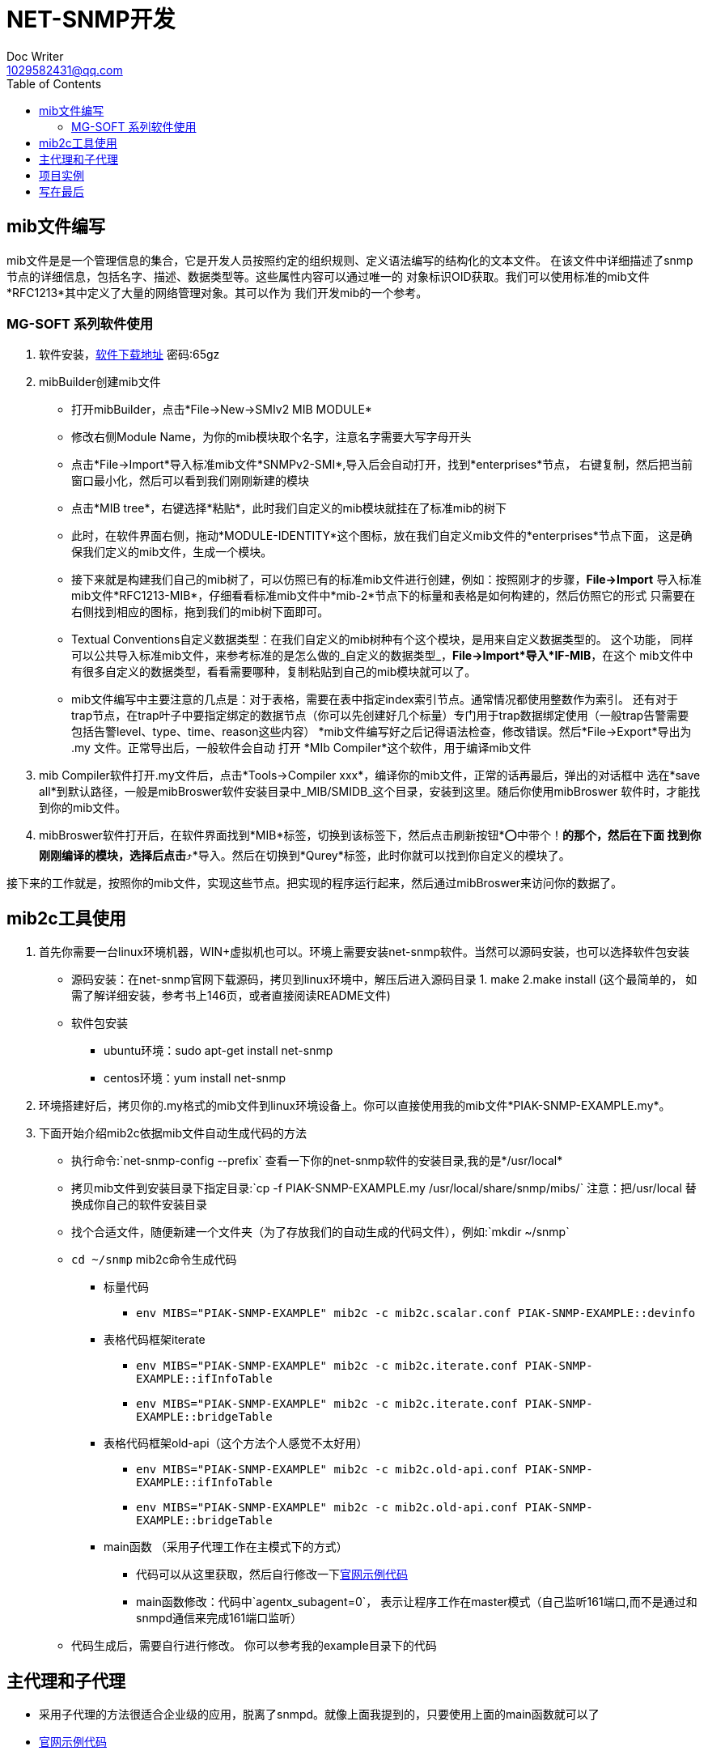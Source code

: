 = NET-SNMP开发
Doc Writer <1029582431@qq.com>
:toc:

== mib文件编写
mib文件是是一个管理信息的集合，它是开发人员按照约定的组织规则、定义语法编写的结构化的文本文件。
  在该文件中详细描述了snmp节点的详细信息，包括名字、描述、数据类型等。这些属性内容可以通过唯一的
  对象标识OID获取。我们可以使用标准的mib文件*RFC1213*其中定义了大量的网络管理对象。其可以作为
  我们开发mib的一个参考。

=== MG-SOFT 系列软件使用

. 软件安装，link:https://pan.baidu.com/s/1n_-rQKDS-_crzxNLQoSrag[软件下载地址]  密码:65gz
. mibBuilder创建mib文件
* 打开mibBuilder，点击*File->New->SMIv2 MIB MODULE*
* 修改右侧Module Name，为你的mib模块取个名字，注意名字需要大写字母开头
* 点击*File->Import*导入标准mib文件*SNMPv2-SMI*,导入后会自动打开，找到*enterprises*节点，
右键复制，然后把当前窗口最小化，然后可以看到我们刚刚新建的模块
* 点击*MIB tree*，右键选择*粘贴*，此时我们自定义的mib模块就挂在了标准mib的树下
* 此时，在软件界面右侧，拖动*MODULE-IDENTITY*这个图标，放在我们自定义mib文件的*enterprises*节点下面，
这是确保我们定义的mib文件，生成一个模块。
* 接下来就是构建我们自己的mib树了，可以仿照已有的标准mib文件进行创建，例如：按照刚才的步骤，*File->Import*
导入标准mib文件*RFC1213-MIB*，仔细看看标准mib文件中*mib-2*节点下的标量和表格是如何构建的，然后仿照它的形式
只需要在右侧找到相应的图标，拖到我们的mib树下面即可。
* Textual Conventions自定义数据类型：在我们自定义的mib树种有个这个模块，是用来自定义数据类型的。 这个功能，
同样可以公共导入标准mib文件，来参考标准的是怎么做的_自定义的数据类型_，*File->Import*导入*IF-MIB*，在这个
mib文件中有很多自定义的数据类型，看看需要哪种，复制粘贴到自己的mib模块就可以了。
* mib文件编写中主要注意的几点是：对于表格，需要在表中指定index索引节点。通常情况都使用整数作为索引。 还有对于
trap节点，在trap叶子中要指定绑定的数据节点（你可以先创建好几个标量）专门用于trap数据绑定使用（一般trap告警需要
包括告警level、type、time、reason这些内容）
*mib文件编写好之后记得语法检查，修改错误。然后*File->Export*导出为 .my 文件。正常导出后，一般软件会自动
打开 *MIb Compiler*这个软件，用于编译mib文件

. mib Compiler软件打开.my文件后，点击*Tools->Compiler xxx*，编译你的mib文件，正常的话再最后，弹出的对话框中
选在*save all*到默认路径，一般是mibBroswer软件安装目录中_MIB/SMIDB_这个目录，安装到这里。随后你使用mibBroswer
软件时，才能找到你的mib文件。
. mibBroswer软件打开后，在软件界面找到*MIB*标签，切换到该标签下，然后点击刷新按钮*⭕️中带个！*的那个，然后在下面
找到你刚刚编译的模块，选择后点击*⤴️*导入。然后在切换到*Qurey*标签，此时你就可以找到你自定义的模块了。

接下来的工作就是，按照你的mib文件，实现这些节点。把实现的程序运行起来，然后通过mibBroswer来访问你的数据了。

== mib2c工具使用

. 首先你需要一台linux环境机器，WIN+虚拟机也可以。环境上需要安装net-snmp软件。当然可以源码安装，也可以选择软件包安装
* 源码安装：在net-snmp官网下载源码，拷贝到linux环境中，解压后进入源码目录 1. make  2.make install (这个最简单的，
  如需了解详细安装，参考书上146页，或者直接阅读README文件)
* 软件包安装
** ubuntu环境：sudo apt-get install net-snmp
** centos环境：yum install net-snmp
. 环境搭建好后，拷贝你的.my格式的mib文件到linux环境设备上。你可以直接使用我的mib文件*PIAK-SNMP-EXAMPLE.my*。
. 下面开始介绍mib2c依据mib文件自动生成代码的方法
* 执行命令:`net-snmp-config --prefix` 查看一下你的net-snmp软件的安装目录,我的是*/usr/local*
* 拷贝mib文件到安装目录下指定目录:`cp -f PIAK-SNMP-EXAMPLE.my /usr/local/share/snmp/mibs/` 注意：把/usr/local
替换成你自己的软件安装目录
* 找个合适文件，随便新建一个文件夹（为了存放我们的自动生成的代码文件），例如:`mkdir ~/snmp`
* `cd ~/snmp` mib2c命令生成代码
** 标量代码
*** `env MIBS="PIAK-SNMP-EXAMPLE" mib2c -c mib2c.scalar.conf PIAK-SNMP-EXAMPLE::devinfo`
** 表格代码框架iterate
*** `env MIBS="PIAK-SNMP-EXAMPLE" mib2c -c mib2c.iterate.conf PIAK-SNMP-EXAMPLE::ifInfoTable`
*** `env MIBS="PIAK-SNMP-EXAMPLE" mib2c -c mib2c.iterate.conf PIAK-SNMP-EXAMPLE::bridgeTable`
** 表格代码框架old-api（这个方法个人感觉不太好用）
*** `env MIBS="PIAK-SNMP-EXAMPLE" mib2c -c mib2c.old-api.conf PIAK-SNMP-EXAMPLE::ifInfoTable`
*** `env MIBS="PIAK-SNMP-EXAMPLE" mib2c -c mib2c.old-api.conf PIAK-SNMP-EXAMPLE::bridgeTable`
** main函数 （采用子代理工作在主模式下的方式）
*** 代码可以从这里获取，然后自行修改一下link:http://www.net-snmp.org/tutorial/tutorial-5/toolkit/demon/example-demon.c[官网示例代码]
*** main函数修改：代码中`agentx_subagent=0`， 表示让程序工作在master模式（自己监听161端口,而不是通过和snmpd通信来完成161端口监听）
* 代码生成后，需要自行进行修改。 你可以参考我的example目录下的代码

== 主代理和子代理

* 采用子代理的方法很适合企业级的应用，脱离了snmpd。就像上面我提到的，只要使用上面的main函数就可以了
* link:http://www.net-snmp.org/tutorial/tutorial-5/toolkit/demon/example-demon.c[官网示例代码]

== 项目实例

link:https://github.com/peiyake/Programme/tree/master/net-snmp/example[这是我实现的一个小例子]

案例使用方法：

* `git clone https://github.com/peiyake/Programme.git`
* `cd Programme/net-snmp/example`
* `mkdir ~/.snmp`
* `cp demomib.conf ~/.snmp/`  这是配置文件
* `make`
* 编译后生成可执行程序snmpdemo，运行:`./snmpdemo`
* 然后拷贝mib文件，*PIAK-SNMP-EXAMPLE.my*,使用mibCompile编译，安装到MG-SOFT软件安装目录
* 在win10上运行mibBroswer软件，找到这个mib，就可以采集节点信息了
* snmpdemo程序每5秒钟发送一个trap到demomib.conf中指定的ip地址。

== 写在最后

首先感谢阅读本文章，希望文中介绍的东西能对你有所帮助。

上述内容均为本人原创，项目案例也是自行编写调试的。如果有问题可以跟我联系<1029582431@qq.com>,如果你加入了
qq群_203127943_,那么可以在里面直接 *@Mr.Piak*来找我，我看到后一定会回复。谢谢！
